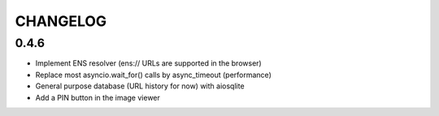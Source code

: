 =========
CHANGELOG
=========

0.4.6
=====

- Implement ENS resolver (ens:// URLs are supported in the browser)
- Replace most asyncio.wait_for() calls by async_timeout (performance)
- General purpose database (URL history for now) with aiosqlite
- Add a PIN button in the image viewer
